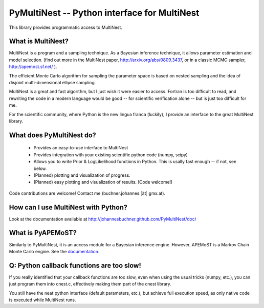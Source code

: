 PyMultiNest -- Python interface for MultiNest
==============================================

This library provides programmatic access to MultiNest.

What is MultiNest?
-------------------

MultiNest is a program and a sampling technique. As a Bayesian inference technique,
it allows parameter estimation and model selection. (find out more in the 
MultiNest paper, http://arxiv.org/abs/0809.3437, or in a classic MCMC sampler, 
http://apemost.sf.net/ ).

The efficient Monte Carlo algorithm for sampling the parameter space is based 
on nested sampling and the idea of disjoint multi-dimensional ellipse sampling.

MultiNest is a great and fast algorithm, but I just wish it were easier to 
access. Fortran is too difficult to read, and rewriting the code in a modern 
language would be good -- for scientific verification alone --
but is just too difficult for me. 

For the scientific community, where Python is the new lingua franca (luckily),
I provide an interface to the great MultiNest library.

What does PyMultiNest do?
--------------------------

  * Provides an easy-to-use interface to MultiNest

  * Provides integration with your existing scientific python code (numpy, scipy)

  * Allows you to write Prior & LogLikelihood functions in Python. This is 
    usally fast enough -- if not, see below.

  * (Planned) plotting and visualization of progress.

  * (Planned) easy plotting and visualization of results. (Code welcome!)

Code contributions are welcome! Contact me (buchner.johannes [ät] gmx.at).

How can I use MultiNest with Python?
--------------------------------------------
Look at the documentation available at http://johannesbuchner.github.com/PyMultiNest/doc/

What is PyAPEMoST?
--------------------------------------------
Similarly to PyMultiNest, it is an access module for a Bayesian inference engine.
However, APEMoST is a Markov Chain Monte Carlo engine. See the `documentation <http://johannesbuchner.github.com/PyMultiNest/doc/html/pyapemost/>`_.

Q: Python callback functions are too slow!
-------------------------------------------
If you really identified that your callback functions are too slow, even
when using the usual tricks (numpy, etc.), you can just program them into
cnest.c, effectively making them part of the cnest library.

You still have the neat python interface (default parameters, etc.), but
achieve full execution speed, as only native code is executed while
MultiNest runs.




